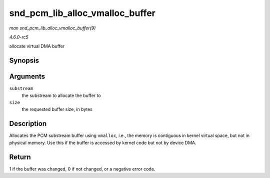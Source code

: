 .. -*- coding: utf-8; mode: rst -*-

.. _API-snd-pcm-lib-alloc-vmalloc-buffer:

================================
snd_pcm_lib_alloc_vmalloc_buffer
================================

*man snd_pcm_lib_alloc_vmalloc_buffer(9)*

*4.6.0-rc5*

allocate virtual DMA buffer


Synopsis
========

.. c:function:: int snd_pcm_lib_alloc_vmalloc_buffer( struct snd_pcm_substream * substream, size_t size )

Arguments
=========

``substream``
    the substream to allocate the buffer to

``size``
    the requested buffer size, in bytes


Description
===========

Allocates the PCM substream buffer using ``vmalloc``, i.e., the memory
is contiguous in kernel virtual space, but not in physical memory. Use
this if the buffer is accessed by kernel code but not by device DMA.


Return
======

1 if the buffer was changed, 0 if not changed, or a negative error code.


.. ------------------------------------------------------------------------------
.. This file was automatically converted from DocBook-XML with the dbxml
.. library (https://github.com/return42/sphkerneldoc). The origin XML comes
.. from the linux kernel, refer to:
..
.. * https://github.com/torvalds/linux/tree/master/Documentation/DocBook
.. ------------------------------------------------------------------------------
